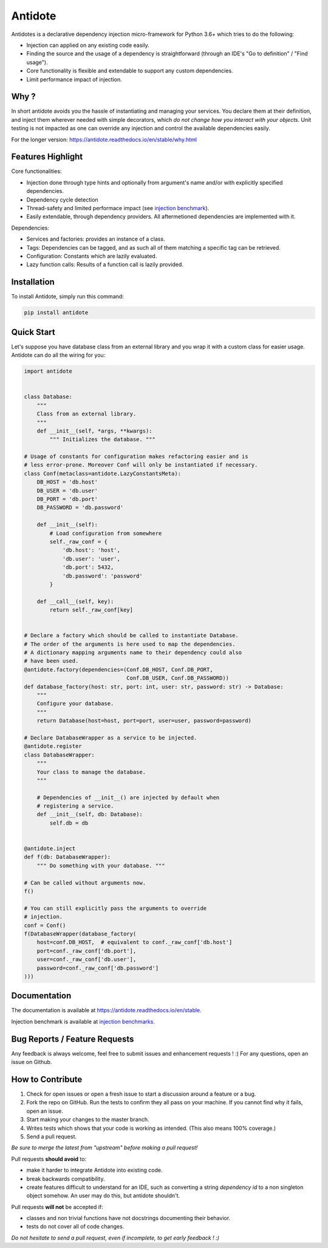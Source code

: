 ********
Antidote
********


.. image:: https://img.shields.io/pypi/v/antidote.svg
  :target: https://pypi.python.org/pypi/antidote

.. image:: https://img.shields.io/pypi/l/antidote.svg
  :target: https://pypi.python.org/pypi/antidote

.. image:: https://img.shields.io/pypi/pyversions/antidote.svg
  :target: https://pypi.python.org/pypi/antidote

.. image:: https://travis-ci.org/Finistere/antidote.svg?branch=master
  :target: https://travis-ci.org/Finistere/antidote

.. image:: https://codecov.io/gh/Finistere/antidote/branch/master/graph/badge.svg
  :target: https://codecov.io/gh/Finistere/antidote

.. image:: https://readthedocs.org/projects/antidote/badge/?version=latest
  :target: http://antidote.readthedocs.io/en/stable/?badge=stable

Antidotes is a declarative dependency injection micro-framework for Python 3.6+
which tries to do the following:

- Injection can applied on any existing code easily.
- Finding the source and the usage of a dependency is straightforward (through
  an IDE's "Go to definition" / "Find usage").
- Core functionality is flexible and extendable to support any custom dependencies.
- Limit performance impact of injection.

Why ?
=====

In short antidote avoids you the hassle of instantiating and managing your
services. You declare them at their definition, and inject them wherever
needed with simple decorators, which
*do not change how you interact with your objects*. Unit testing is not
impacted as one can override any injection and control the available
dependencies easily.

For the longer version: `<https://antidote.readthedocs.io/en/stable/why.html>`_


Features Highlight
==================

Core functionalities:

- Injection done through type hints and optionally from argument's name and/or
  with explicitly specified dependencies.
- Dependency cycle detection
- Thread-safety and limited performace impact (see
  `injection benchmark <https://github.com/Finistere/antidote/blob/master/benchmark.ipynb>`_).
- Easily extendable, through dependency providers. All aftermetioned dependencies are
  implemented with it.

Dependencies:

- Services and factories: provides an instance of a class.
- Tags: Dependencies can be tagged, and as such all of them matching a specific tag can be
  retrieved.
- Configuration: Constants which are lazily evaluated.
- Lazy function calls: Results of a function call is lazily provided.


Installation
============


To install Antidote, simply run this command:

.. code-block:: bash

    pip install antidote


Quick Start
===========


Let's suppose you have database class from an external library and you wrap it
with a custom class for easier usage. Antidote can do all the wiring for you:


.. code-block:: python

    import antidote


    class Database:
        """
        Class from an external library.
        """
        def __init__(self, *args, **kwargs):
            """ Initializes the database. """

    # Usage of constants for configuration makes refactoring easier and is
    # less error-prone. Moreover Conf will only be instantiated if necessary.
    class Conf(metaclass=antidote.LazyConstantsMeta):
        DB_HOST = 'db.host'
        DB_USER = 'db.user'
        DB_PORT = 'db.port'
        DB_PASSWORD = 'db.password'

        def __init__(self):
            # Load configuration from somewhere
            self._raw_conf = {
                'db.host': 'host',
                'db.user': 'user',
                'db.port': 5432,
                'db.password': 'password'
            }

        def __call__(self, key):
            return self._raw_conf[key]


    # Declare a factory which should be called to instantiate Database.
    # The order of the arguments is here used to map the dependencies.
    # A dictionary mapping arguments name to their dependency could also
    # have been used.
    @antidote.factory(dependencies=(Conf.DB_HOST, Conf.DB_PORT,
                                    Conf.DB_USER, Conf.DB_PASSWORD))
    def database_factory(host: str, port: int, user: str, password: str) -> Database:
        """
        Configure your database.
        """
        return Database(host=host, port=port, user=user, password=password)

    # Declare DatabaseWrapper as a service to be injected.
    @antidote.register
    class DatabaseWrapper:
        """
        Your class to manage the database.
        """

        # Dependencies of __init__() are injected by default when
        # registering a service.
        def __init__(self, db: Database):
            self.db = db


    @antidote.inject
    def f(db: DatabaseWrapper):
        """ Do something with your database. """

    # Can be called without arguments now.
    f()

    # You can still explicitly pass the arguments to override
    # injection.
    conf = Conf()
    f(DatabaseWrapper(database_factory(
        host=conf.DB_HOST,  # equivalent to conf._raw_conf['db.host']
        port=conf._raw_conf['db.port'],
        user=conf._raw_conf['db.user'],
        password=conf._raw_conf['db.password']
    )))


Documentation
=============


The documentation is available at
`<https://antidote.readthedocs.io/en/stable>`_.

Injection benchmark is available at
`injection benchmarks <https://github.com/Finistere/antidote/blob/master/benchmark.ipynb>`_.


Bug Reports / Feature Requests
==============================


Any feedback is always welcome, feel free to submit issues and enhancement
requests ! :)
For any questions, open an issue on Github.


How to Contribute
=================


1. Check for open issues or open a fresh issue to start a discussion around a
   feature or a bug.
2. Fork the repo on GitHub. Run the tests to confirm they all pass on your
   machine. If you cannot find why it fails, open an issue.
3. Start making your changes to the master branch.
4. Writes tests which shows that your code is working as intended. (This also
   means 100% coverage.)
5. Send a pull request.

*Be sure to merge the latest from "upstream" before making a pull request!*


Pull requests **should avoid** to:

- make it harder to integrate Antidote into existing code.
- break backwards compatibility.
- create features difficult to understand for an IDE, such as converting a
  string *dependency id* to a non singleton object somehow. An user may do
  this, but antidote shouldn't.

Pull requests **will not** be accepted if:

- classes and non trivial functions have not docstrings documenting their
  behavior.
- tests do not cover all of code changes.


*Do not hesitate to send a pull request, even if incomplete, to get early
feedback ! :)*
